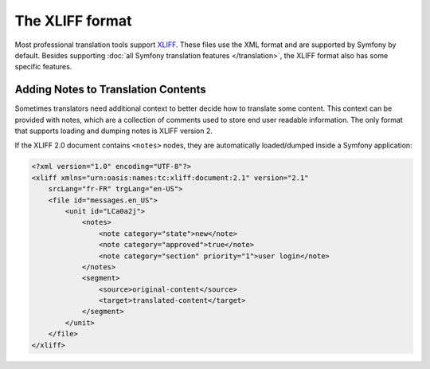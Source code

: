 The XLIFF format
================

Most professional translation tools support XLIFF_. These files use the XML
format and are supported by Symfony by default. Besides supporting
:doc:`all Symfony translation features </translation>`, the XLIFF format also
has some specific features.

Adding Notes to Translation Contents
------------------------------------

.. versionadded:: 3.4

    The feature to load and dump translation notes was introduced in Symfony 3.4.

Sometimes translators need additional context to better decide how to translate
some content. This context can be provided with notes, which are a collection of
comments used to store end user readable information. The only format that
supports loading and dumping notes is XLIFF version 2.

If the XLIFF 2.0 document contains ``<notes>`` nodes, they are automatically
loaded/dumped inside a Symfony application:

.. code-block:: xml

    <?xml version="1.0" encoding="UTF-8"?>
    <xliff xmlns="urn:oasis:names:tc:xliff:document:2.1" version="2.1"
        srcLang="fr-FR" trgLang="en-US">
        <file id="messages.en_US">
            <unit id="LCa0a2j">
                <notes>
                    <note category="state">new</note>
                    <note category="approved">true</note>
                    <note category="section" priority="1">user login</note>
                </notes>
                <segment>
                    <source>original-content</source>
                    <target>translated-content</target>
                </segment>
            </unit>
        </file>
    </xliff>

.. _XLIFF: http://docs.oasis-open.org/xliff/xliff-core/v2.1/xliff-core-v2.1.html

